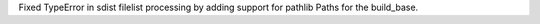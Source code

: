 Fixed TypeError in sdist filelist processing by adding support for pathlib Paths for the build_base.
